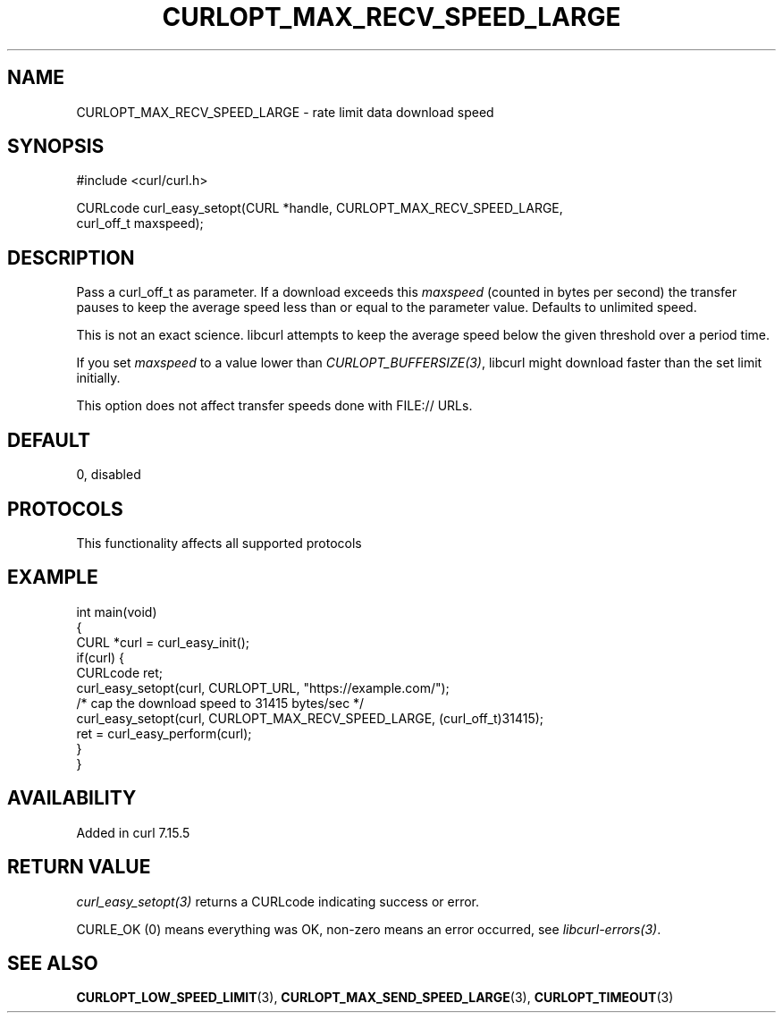 .\" generated by cd2nroff 0.1 from CURLOPT_MAX_RECV_SPEED_LARGE.md
.TH CURLOPT_MAX_RECV_SPEED_LARGE 3 "2025-07-02" libcurl
.SH NAME
CURLOPT_MAX_RECV_SPEED_LARGE \- rate limit data download speed
.SH SYNOPSIS
.nf
#include <curl/curl.h>

CURLcode curl_easy_setopt(CURL *handle, CURLOPT_MAX_RECV_SPEED_LARGE,
                          curl_off_t maxspeed);
.fi
.SH DESCRIPTION
Pass a curl_off_t as parameter. If a download exceeds this \fImaxspeed\fP
(counted in bytes per second) the transfer pauses to keep the average speed
less than or equal to the parameter value. Defaults to unlimited speed.

This is not an exact science. libcurl attempts to keep the average speed below
the given threshold over a period time.

If you set \fImaxspeed\fP to a value lower than \fICURLOPT_BUFFERSIZE(3)\fP,
libcurl might download faster than the set limit initially.

This option does not affect transfer speeds done with FILE:// URLs.
.SH DEFAULT
0, disabled
.SH PROTOCOLS
This functionality affects all supported protocols
.SH EXAMPLE
.nf
int main(void)
{
  CURL *curl = curl_easy_init();
  if(curl) {
    CURLcode ret;
    curl_easy_setopt(curl, CURLOPT_URL, "https://example.com/");
    /* cap the download speed to 31415 bytes/sec */
    curl_easy_setopt(curl, CURLOPT_MAX_RECV_SPEED_LARGE, (curl_off_t)31415);
    ret = curl_easy_perform(curl);
  }
}
.fi
.SH AVAILABILITY
Added in curl 7.15.5
.SH RETURN VALUE
\fIcurl_easy_setopt(3)\fP returns a CURLcode indicating success or error.

CURLE_OK (0) means everything was OK, non\-zero means an error occurred, see
\fIlibcurl\-errors(3)\fP.
.SH SEE ALSO
.BR CURLOPT_LOW_SPEED_LIMIT (3),
.BR CURLOPT_MAX_SEND_SPEED_LARGE (3),
.BR CURLOPT_TIMEOUT (3)
